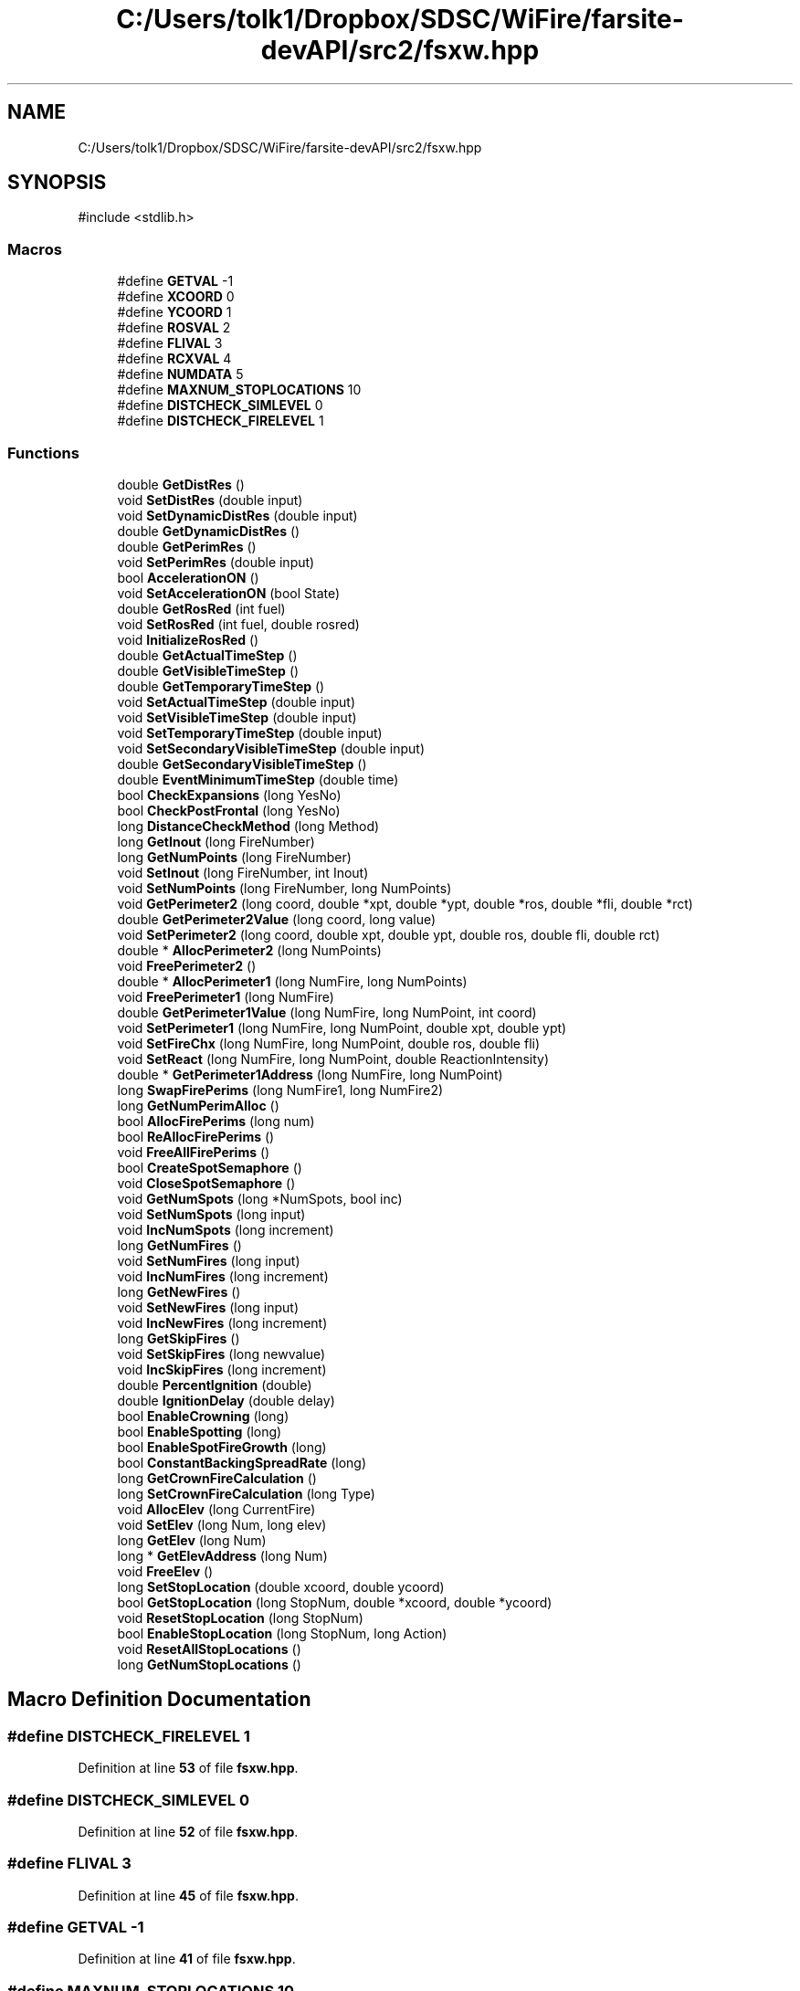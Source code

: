 .TH "C:/Users/tolk1/Dropbox/SDSC/WiFire/farsite-devAPI/src2/fsxw.hpp" 3 "farsite4P" \" -*- nroff -*-
.ad l
.nh
.SH NAME
C:/Users/tolk1/Dropbox/SDSC/WiFire/farsite-devAPI/src2/fsxw.hpp
.SH SYNOPSIS
.br
.PP
\fR#include <stdlib\&.h>\fP
.br

.SS "Macros"

.in +1c
.ti -1c
.RI "#define \fBGETVAL\fP   \-1"
.br
.ti -1c
.RI "#define \fBXCOORD\fP   0"
.br
.ti -1c
.RI "#define \fBYCOORD\fP   1"
.br
.ti -1c
.RI "#define \fBROSVAL\fP   2"
.br
.ti -1c
.RI "#define \fBFLIVAL\fP   3"
.br
.ti -1c
.RI "#define \fBRCXVAL\fP   4"
.br
.ti -1c
.RI "#define \fBNUMDATA\fP   5"
.br
.ti -1c
.RI "#define \fBMAXNUM_STOPLOCATIONS\fP   10"
.br
.ti -1c
.RI "#define \fBDISTCHECK_SIMLEVEL\fP   0"
.br
.ti -1c
.RI "#define \fBDISTCHECK_FIRELEVEL\fP   1"
.br
.in -1c
.SS "Functions"

.in +1c
.ti -1c
.RI "double \fBGetDistRes\fP ()"
.br
.ti -1c
.RI "void \fBSetDistRes\fP (double input)"
.br
.ti -1c
.RI "void \fBSetDynamicDistRes\fP (double input)"
.br
.ti -1c
.RI "double \fBGetDynamicDistRes\fP ()"
.br
.ti -1c
.RI "double \fBGetPerimRes\fP ()"
.br
.ti -1c
.RI "void \fBSetPerimRes\fP (double input)"
.br
.ti -1c
.RI "bool \fBAccelerationON\fP ()"
.br
.ti -1c
.RI "void \fBSetAccelerationON\fP (bool State)"
.br
.ti -1c
.RI "double \fBGetRosRed\fP (int fuel)"
.br
.ti -1c
.RI "void \fBSetRosRed\fP (int fuel, double rosred)"
.br
.ti -1c
.RI "void \fBInitializeRosRed\fP ()"
.br
.ti -1c
.RI "double \fBGetActualTimeStep\fP ()"
.br
.ti -1c
.RI "double \fBGetVisibleTimeStep\fP ()"
.br
.ti -1c
.RI "double \fBGetTemporaryTimeStep\fP ()"
.br
.ti -1c
.RI "void \fBSetActualTimeStep\fP (double input)"
.br
.ti -1c
.RI "void \fBSetVisibleTimeStep\fP (double input)"
.br
.ti -1c
.RI "void \fBSetTemporaryTimeStep\fP (double input)"
.br
.ti -1c
.RI "void \fBSetSecondaryVisibleTimeStep\fP (double input)"
.br
.ti -1c
.RI "double \fBGetSecondaryVisibleTimeStep\fP ()"
.br
.ti -1c
.RI "double \fBEventMinimumTimeStep\fP (double time)"
.br
.ti -1c
.RI "bool \fBCheckExpansions\fP (long YesNo)"
.br
.ti -1c
.RI "bool \fBCheckPostFrontal\fP (long YesNo)"
.br
.ti -1c
.RI "long \fBDistanceCheckMethod\fP (long Method)"
.br
.ti -1c
.RI "long \fBGetInout\fP (long FireNumber)"
.br
.ti -1c
.RI "long \fBGetNumPoints\fP (long FireNumber)"
.br
.ti -1c
.RI "void \fBSetInout\fP (long FireNumber, int Inout)"
.br
.ti -1c
.RI "void \fBSetNumPoints\fP (long FireNumber, long NumPoints)"
.br
.ti -1c
.RI "void \fBGetPerimeter2\fP (long coord, double *xpt, double *ypt, double *ros, double *fli, double *rct)"
.br
.ti -1c
.RI "double \fBGetPerimeter2Value\fP (long coord, long value)"
.br
.ti -1c
.RI "void \fBSetPerimeter2\fP (long coord, double xpt, double ypt, double ros, double fli, double rct)"
.br
.ti -1c
.RI "double * \fBAllocPerimeter2\fP (long NumPoints)"
.br
.ti -1c
.RI "void \fBFreePerimeter2\fP ()"
.br
.ti -1c
.RI "double * \fBAllocPerimeter1\fP (long NumFire, long NumPoints)"
.br
.ti -1c
.RI "void \fBFreePerimeter1\fP (long NumFire)"
.br
.ti -1c
.RI "double \fBGetPerimeter1Value\fP (long NumFire, long NumPoint, int coord)"
.br
.ti -1c
.RI "void \fBSetPerimeter1\fP (long NumFire, long NumPoint, double xpt, double ypt)"
.br
.ti -1c
.RI "void \fBSetFireChx\fP (long NumFire, long NumPoint, double ros, double fli)"
.br
.ti -1c
.RI "void \fBSetReact\fP (long NumFire, long NumPoint, double ReactionIntensity)"
.br
.ti -1c
.RI "double * \fBGetPerimeter1Address\fP (long NumFire, long NumPoint)"
.br
.ti -1c
.RI "long \fBSwapFirePerims\fP (long NumFire1, long NumFire2)"
.br
.ti -1c
.RI "long \fBGetNumPerimAlloc\fP ()"
.br
.ti -1c
.RI "bool \fBAllocFirePerims\fP (long num)"
.br
.ti -1c
.RI "bool \fBReAllocFirePerims\fP ()"
.br
.ti -1c
.RI "void \fBFreeAllFirePerims\fP ()"
.br
.ti -1c
.RI "bool \fBCreateSpotSemaphore\fP ()"
.br
.ti -1c
.RI "void \fBCloseSpotSemaphore\fP ()"
.br
.ti -1c
.RI "void \fBGetNumSpots\fP (long *NumSpots, bool inc)"
.br
.ti -1c
.RI "void \fBSetNumSpots\fP (long input)"
.br
.ti -1c
.RI "void \fBIncNumSpots\fP (long increment)"
.br
.ti -1c
.RI "long \fBGetNumFires\fP ()"
.br
.ti -1c
.RI "void \fBSetNumFires\fP (long input)"
.br
.ti -1c
.RI "void \fBIncNumFires\fP (long increment)"
.br
.ti -1c
.RI "long \fBGetNewFires\fP ()"
.br
.ti -1c
.RI "void \fBSetNewFires\fP (long input)"
.br
.ti -1c
.RI "void \fBIncNewFires\fP (long increment)"
.br
.ti -1c
.RI "long \fBGetSkipFires\fP ()"
.br
.ti -1c
.RI "void \fBSetSkipFires\fP (long newvalue)"
.br
.ti -1c
.RI "void \fBIncSkipFires\fP (long increment)"
.br
.ti -1c
.RI "double \fBPercentIgnition\fP (double)"
.br
.ti -1c
.RI "double \fBIgnitionDelay\fP (double delay)"
.br
.ti -1c
.RI "bool \fBEnableCrowning\fP (long)"
.br
.ti -1c
.RI "bool \fBEnableSpotting\fP (long)"
.br
.ti -1c
.RI "bool \fBEnableSpotFireGrowth\fP (long)"
.br
.ti -1c
.RI "bool \fBConstantBackingSpreadRate\fP (long)"
.br
.ti -1c
.RI "long \fBGetCrownFireCalculation\fP ()"
.br
.ti -1c
.RI "long \fBSetCrownFireCalculation\fP (long Type)"
.br
.ti -1c
.RI "void \fBAllocElev\fP (long CurrentFire)"
.br
.ti -1c
.RI "void \fBSetElev\fP (long Num, long elev)"
.br
.ti -1c
.RI "long \fBGetElev\fP (long Num)"
.br
.ti -1c
.RI "long * \fBGetElevAddress\fP (long Num)"
.br
.ti -1c
.RI "void \fBFreeElev\fP ()"
.br
.ti -1c
.RI "long \fBSetStopLocation\fP (double xcoord, double ycoord)"
.br
.ti -1c
.RI "bool \fBGetStopLocation\fP (long StopNum, double *xcoord, double *ycoord)"
.br
.ti -1c
.RI "void \fBResetStopLocation\fP (long StopNum)"
.br
.ti -1c
.RI "bool \fBEnableStopLocation\fP (long StopNum, long Action)"
.br
.ti -1c
.RI "void \fBResetAllStopLocations\fP ()"
.br
.ti -1c
.RI "long \fBGetNumStopLocations\fP ()"
.br
.in -1c
.SH "Macro Definition Documentation"
.PP 
.SS "#define DISTCHECK_FIRELEVEL   1"

.PP
Definition at line \fB53\fP of file \fBfsxw\&.hpp\fP\&.
.SS "#define DISTCHECK_SIMLEVEL   0"

.PP
Definition at line \fB52\fP of file \fBfsxw\&.hpp\fP\&.
.SS "#define FLIVAL   3"

.PP
Definition at line \fB45\fP of file \fBfsxw\&.hpp\fP\&.
.SS "#define GETVAL   \-1"

.PP
Definition at line \fB41\fP of file \fBfsxw\&.hpp\fP\&.
.SS "#define MAXNUM_STOPLOCATIONS   10"

.PP
Definition at line \fB50\fP of file \fBfsxw\&.hpp\fP\&.
.SS "#define NUMDATA   5"

.PP
Definition at line \fB48\fP of file \fBfsxw\&.hpp\fP\&.
.SS "#define RCXVAL   4"

.PP
Definition at line \fB46\fP of file \fBfsxw\&.hpp\fP\&.
.SS "#define ROSVAL   2"

.PP
Definition at line \fB44\fP of file \fBfsxw\&.hpp\fP\&.
.SS "#define XCOORD   0"

.PP
Definition at line \fB42\fP of file \fBfsxw\&.hpp\fP\&.
.SS "#define YCOORD   1"

.PP
Definition at line \fB43\fP of file \fBfsxw\&.hpp\fP\&.
.SH "Function Documentation"
.PP 
.SS "bool AccelerationON ()"

.PP
Definition at line \fB78\fP of file \fBfsxw\&.cpp\fP\&.
.SS "void AllocElev (long CurrentFire)"

.PP
Definition at line \fB734\fP of file \fBfsxw\&.cpp\fP\&.
.SS "bool AllocFirePerims (long num)"

.PP
Definition at line \fB534\fP of file \fBfsxw\&.cpp\fP\&.
.SS "double * AllocPerimeter1 (long NumFire, long NumPoints)"

.PP
Definition at line \fB609\fP of file \fBfsxw\&.cpp\fP\&.
.SS "double * AllocPerimeter2 (long NumPoints)"

.PP
Definition at line \fB475\fP of file \fBfsxw\&.cpp\fP\&.
.SS "bool CheckExpansions (long YesNo)"

.PP
Definition at line \fB401\fP of file \fBfsxw\&.cpp\fP\&.
.SS "bool CheckPostFrontal (long YesNo)"

.PP
Definition at line \fB410\fP of file \fBfsxw\&.cpp\fP\&.
.SS "void CloseSpotSemaphore ()"

.PP
Definition at line \fB223\fP of file \fBfsxw\&.cpp\fP\&.
.SS "bool ConstantBackingSpreadRate (long Back)"

.PP
Definition at line \fB189\fP of file \fBfsxw\&.cpp\fP\&.
.SS "bool CreateSpotSemaphore ()"

.PP
Definition at line \fB198\fP of file \fBfsxw\&.cpp\fP\&.
.SS "long DistanceCheckMethod (long Method)"

.PP
Definition at line \fB419\fP of file \fBfsxw\&.cpp\fP\&.
.SS "bool EnableCrowning (long Crowning)"

.PP
Definition at line \fB151\fP of file \fBfsxw\&.cpp\fP\&.
.SS "bool EnableSpotFireGrowth (long Growth)"

.PP
Definition at line \fB181\fP of file \fBfsxw\&.cpp\fP\&.
.SS "bool EnableSpotting (long Spotting)"

.PP
Definition at line \fB173\fP of file \fBfsxw\&.cpp\fP\&.
.SS "bool EnableStopLocation (long StopNum, long Action)"

.PP
Definition at line \fB840\fP of file \fBfsxw\&.cpp\fP\&.
.SS "double EventMinimumTimeStep (double time)"

.PP
Definition at line \fB391\fP of file \fBfsxw\&.cpp\fP\&.
.SS "void FreeAllFirePerims ()"

.PP
Definition at line \fB513\fP of file \fBfsxw\&.cpp\fP\&.
.SS "void FreeElev ()"

.PP
Definition at line \fB780\fP of file \fBfsxw\&.cpp\fP\&.
.SS "void FreePerimeter1 (long NumFire)"

.PP
Definition at line \fB642\fP of file \fBfsxw\&.cpp\fP\&.
.SS "void FreePerimeter2 ()"

.PP
Definition at line \fB495\fP of file \fBfsxw\&.cpp\fP\&.
.SS "double GetActualTimeStep ()"

.PP
Definition at line \fB355\fP of file \fBfsxw\&.cpp\fP\&.
.SS "long GetCrownFireCalculation ()"

.PP
Definition at line \fB159\fP of file \fBfsxw\&.cpp\fP\&.
.SS "double GetDistRes ()"

.PP
Definition at line \fB332\fP of file \fBfsxw\&.cpp\fP\&.
.SS "double GetDynamicDistRes ()"

.PP
Definition at line \fB320\fP of file \fBfsxw\&.cpp\fP\&.
.SS "long GetElev (long Num)"

.PP
Definition at line \fB764\fP of file \fBfsxw\&.cpp\fP\&.
.SS "long * GetElevAddress (long Num)"

.PP
Definition at line \fB772\fP of file \fBfsxw\&.cpp\fP\&.
.SS "long GetInout (long FireNumber)"

.PP
Definition at line \fB109\fP of file \fBfsxw\&.cpp\fP\&.
.SS "long GetNewFires ()"

.PP
Definition at line \fB250\fP of file \fBfsxw\&.cpp\fP\&.
.SS "long GetNumFires ()"

.PP
Definition at line \fB235\fP of file \fBfsxw\&.cpp\fP\&.
.SS "long GetNumPerimAlloc ()"

.PP
Definition at line \fB528\fP of file \fBfsxw\&.cpp\fP\&.
.SS "long GetNumPoints (long FireNumber)"

.PP
Definition at line \fB119\fP of file \fBfsxw\&.cpp\fP\&.
.SS "void GetNumSpots (long * NumSpots, bool inc)"

.PP
Definition at line \fB271\fP of file \fBfsxw\&.cpp\fP\&.
.SS "long GetNumStopLocations ()"

.PP
Definition at line \fB855\fP of file \fBfsxw\&.cpp\fP\&.
.SS "double * GetPerimeter1Address (long NumFire, long NumPoint)"

.PP
Definition at line \fB660\fP of file \fBfsxw\&.cpp\fP\&.
.SS "double GetPerimeter1Value (long NumFire, long NumPoint, int coord)"

.PP
Definition at line \fB651\fP of file \fBfsxw\&.cpp\fP\&.
.SS "void GetPerimeter2 (long coord, double * xpt, double * ypt, double * ros, double * fli, double * rct)"

.PP
Definition at line \fB436\fP of file \fBfsxw\&.cpp\fP\&.
.SS "double GetPerimeter2Value (long coord, long value)"

.PP
Definition at line \fB450\fP of file \fBfsxw\&.cpp\fP\&.
.SS "double GetPerimRes ()"

.PP
Definition at line \fB309\fP of file \fBfsxw\&.cpp\fP\&.
.SS "double GetRosRed (int fuel)"

.PP
Definition at line \fB96\fP of file \fBfsxw\&.cpp\fP\&.
.SS "double GetSecondaryVisibleTimeStep ()"

.PP
Definition at line \fB385\fP of file \fBfsxw\&.cpp\fP\&.
.SS "long GetSkipFires ()"

.PP
Definition at line \fB290\fP of file \fBfsxw\&.cpp\fP\&.
.SS "bool GetStopLocation (long StopNum, double * xcoord, double * ycoord)"

.PP
Definition at line \fB812\fP of file \fBfsxw\&.cpp\fP\&.
.SS "double GetTemporaryTimeStep ()"

.PP
Definition at line \fB343\fP of file \fBfsxw\&.cpp\fP\&.
.SS "double GetVisibleTimeStep ()"

.PP
Definition at line \fB365\fP of file \fBfsxw\&.cpp\fP\&.
.SS "double IgnitionDelay (double delay)"

.PP
Definition at line \fB142\fP of file \fBfsxw\&.cpp\fP\&.
.SS "void IncNewFires (long increment)"

.PP
Definition at line \fB263\fP of file \fBfsxw\&.cpp\fP\&.
.SS "void IncNumFires (long increment)"

.PP
Definition at line \fB245\fP of file \fBfsxw\&.cpp\fP\&.
.SS "void IncNumSpots (long increment)"

.SS "void IncSkipFires (long increment)"

.PP
Definition at line \fB302\fP of file \fBfsxw\&.cpp\fP\&.
.SS "void InitializeRosRed ()"

.PP
Definition at line \fB89\fP of file \fBfsxw\&.cpp\fP\&.
.SS "double PercentIgnition (double percent)"

.PP
Definition at line \fB129\fP of file \fBfsxw\&.cpp\fP\&.
.SS "bool ReAllocFirePerims ()"

.PP
Definition at line \fB555\fP of file \fBfsxw\&.cpp\fP\&.
.SS "void ResetAllStopLocations ()"

.PP
Definition at line \fB849\fP of file \fBfsxw\&.cpp\fP\&.
.SS "void ResetStopLocation (long StopNum)"

.PP
Definition at line \fB826\fP of file \fBfsxw\&.cpp\fP\&.
.SS "void SetAccelerationON (bool State)"

.PP
Definition at line \fB83\fP of file \fBfsxw\&.cpp\fP\&.
.SS "void SetActualTimeStep (double input)"

.PP
Definition at line \fB360\fP of file \fBfsxw\&.cpp\fP\&.
.SS "long SetCrownFireCalculation (long Type)"

.PP
Definition at line \fB165\fP of file \fBfsxw\&.cpp\fP\&.
.SS "void SetDistRes (double input)"

.PP
Definition at line \fB337\fP of file \fBfsxw\&.cpp\fP\&.
.SS "void SetDynamicDistRes (double input)"

.PP
Definition at line \fB326\fP of file \fBfsxw\&.cpp\fP\&.
.SS "void SetElev (long Num, long elev)"

.PP
Definition at line \fB746\fP of file \fBfsxw\&.cpp\fP\&.
.SS "void SetFireChx (long NumFire, long NumPoint, double ros, double fli)"

.PP
Definition at line \fB675\fP of file \fBfsxw\&.cpp\fP\&.
.SS "void SetInout (long FireNumber, int Inout)"

.PP
Definition at line \fB114\fP of file \fBfsxw\&.cpp\fP\&.
.SS "void SetNewFires (long input)"

.PP
Definition at line \fB255\fP of file \fBfsxw\&.cpp\fP\&.
.SS "void SetNumFires (long input)"

.PP
Definition at line \fB240\fP of file \fBfsxw\&.cpp\fP\&.
.SS "void SetNumPoints (long FireNumber, long NumPoints)"

.PP
Definition at line \fB124\fP of file \fBfsxw\&.cpp\fP\&.
.SS "void SetNumSpots (long input)"

.PP
Definition at line \fB283\fP of file \fBfsxw\&.cpp\fP\&.
.SS "void SetPerimeter1 (long NumFire, long NumPoint, double xpt, double ypt)"

.PP
Definition at line \fB666\fP of file \fBfsxw\&.cpp\fP\&.
.SS "void SetPerimeter2 (long coord, double xpt, double ypt, double ros, double fli, double rct)"

.PP
Definition at line \fB460\fP of file \fBfsxw\&.cpp\fP\&.
.SS "void SetPerimRes (double input)"

.PP
Definition at line \fB314\fP of file \fBfsxw\&.cpp\fP\&.
.SS "void SetReact (long NumFire, long NumPoint, double ReactionIntensity)"

.PP
Definition at line \fB684\fP of file \fBfsxw\&.cpp\fP\&.
.SS "void SetRosRed (int fuel, double rosred)"

.PP
Definition at line \fB104\fP of file \fBfsxw\&.cpp\fP\&.
.SS "void SetSecondaryVisibleTimeStep (double input)"

.PP
Definition at line \fB379\fP of file \fBfsxw\&.cpp\fP\&.
.SS "void SetSkipFires (long newvalue)"

.PP
Definition at line \fB295\fP of file \fBfsxw\&.cpp\fP\&.
.SS "long SetStopLocation (double xcoord, double ycoord)"

.PP
Definition at line \fB798\fP of file \fBfsxw\&.cpp\fP\&.
.SS "void SetTemporaryTimeStep (double input)"

.PP
Definition at line \fB349\fP of file \fBfsxw\&.cpp\fP\&.
.SS "void SetVisibleTimeStep (double input)"

.PP
Definition at line \fB370\fP of file \fBfsxw\&.cpp\fP\&.
.SS "long SwapFirePerims (long NumFire1, long NumFire2)"

.PP
Definition at line \fB691\fP of file \fBfsxw\&.cpp\fP\&.
.SH "Author"
.PP 
Generated automatically by Doxygen for farsite4P from the source code\&.
